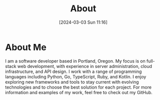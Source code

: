 #+title: About
#+date:       [2024-03-03 Sun 11:16]
#+filetags:   :post:
#+identifier: 20240303T111629

[[file:images/me.png]]

* About Me
I am a software developer based in Portland, Oregon. My focus is on full-stack web development, with experience in server administration, cloud infrastructure, and API design. I work with a range of programming languages including Python, Go, TypeScript, Ruby, and Kotlin. I enjoy exploring new frameworks and tools to stay current with evolving technologies and to choose the best solution for each project. For more information and examples of my work, feel free to check out my GitHub.
